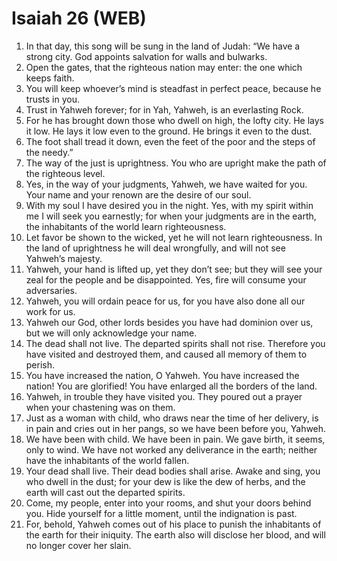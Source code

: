 * Isaiah 26 (WEB)
:PROPERTIES:
:ID: WEB/23-ISA26
:END:

1. In that day, this song will be sung in the land of Judah: “We have a strong city. God appoints salvation for walls and bulwarks.
2. Open the gates, that the righteous nation may enter: the one which keeps faith.
3. You will keep whoever’s mind is steadfast in perfect peace, because he trusts in you.
4. Trust in Yahweh forever; for in Yah, Yahweh, is an everlasting Rock.
5. For he has brought down those who dwell on high, the lofty city. He lays it low. He lays it low even to the ground. He brings it even to the dust.
6. The foot shall tread it down, even the feet of the poor and the steps of the needy.”
7. The way of the just is uprightness. You who are upright make the path of the righteous level.
8. Yes, in the way of your judgments, Yahweh, we have waited for you. Your name and your renown are the desire of our soul.
9. With my soul I have desired you in the night. Yes, with my spirit within me I will seek you earnestly; for when your judgments are in the earth, the inhabitants of the world learn righteousness.
10. Let favor be shown to the wicked, yet he will not learn righteousness. In the land of uprightness he will deal wrongfully, and will not see Yahweh’s majesty.
11. Yahweh, your hand is lifted up, yet they don’t see; but they will see your zeal for the people and be disappointed. Yes, fire will consume your adversaries.
12. Yahweh, you will ordain peace for us, for you have also done all our work for us.
13. Yahweh our God, other lords besides you have had dominion over us, but we will only acknowledge your name.
14. The dead shall not live. The departed spirits shall not rise. Therefore you have visited and destroyed them, and caused all memory of them to perish.
15. You have increased the nation, O Yahweh. You have increased the nation! You are glorified! You have enlarged all the borders of the land.
16. Yahweh, in trouble they have visited you. They poured out a prayer when your chastening was on them.
17. Just as a woman with child, who draws near the time of her delivery, is in pain and cries out in her pangs, so we have been before you, Yahweh.
18. We have been with child. We have been in pain. We gave birth, it seems, only to wind. We have not worked any deliverance in the earth; neither have the inhabitants of the world fallen.
19. Your dead shall live. Their dead bodies shall arise. Awake and sing, you who dwell in the dust; for your dew is like the dew of herbs, and the earth will cast out the departed spirits.
20. Come, my people, enter into your rooms, and shut your doors behind you. Hide yourself for a little moment, until the indignation is past.
21. For, behold, Yahweh comes out of his place to punish the inhabitants of the earth for their iniquity. The earth also will disclose her blood, and will no longer cover her slain.
